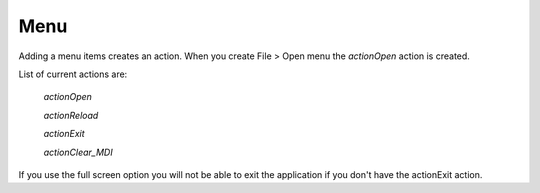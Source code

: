 Menu
====

Adding a menu items creates an action. When you create File > Open menu the
`actionOpen` action is created.

.. image:: /images/menu-01.png
   :align: center

List of current actions are:

 `actionOpen`
 
 `actionReload`
 
 `actionExit`
 
 `actionClear_MDI`

If you use the full screen option you will not be able to exit the application
if you don't have the actionExit action.

